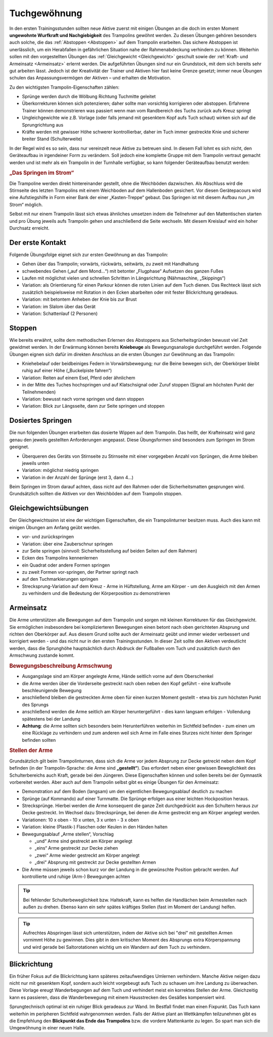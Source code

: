 ﻿Tuchgewöhnung
============================

In den ersten Trainingsstunden sollten neue Aktive zuerst mit einigen Übungen an die doch im ersten Moment **ungewohnte Wurfkraft und Nachgiebigkeit** des Trampolins gewöhnt werden. Zu diesen Übungen gehören besonders auch solche, die das :ref:`Abstoppen <Abstoppen>` auf dem Trampolin erarbeiten. Das sichere Abstoppen ist unerlässlich, um ein Herabfallen in gefährlichen Situation nahe der Rahmenabdeckung verhindern zu können. Weiterhin sollen mit den vorgestellten Übungen das :ref:`Gleichgewicht <Gleichgewicht>` geschult sowie der :ref:`Kraft- und Armeinsatz <Armeinsatz>` erlernt werden. Die aufgeführten Übungen sind nur ein Grundstock, mit dem sich bereits sehr gut arbeiten lässt. Jedoch ist der Kreativität der Trainer und Aktiven hier fast keine Grenze gesetzt; immer neue Übungen schulen das Anpassungsvermögen der Aktiven – und erhalten die Motivation.

Zu den wichtigsten Trampolin-Eigenschaften zählen:

- Sprünge werden durch die Wölbung Richtung Tuchmitte geleitet
- Überkorrekturen können sich potenzieren; daher sollte man vorsichtig korrigieren oder abstoppen. Erfahrene Trainer können demonstrieren was passiert wenn man vom Randbereich des Tuchs zurück aufs Kreuz springt
- Ungleichgewichte wie z.B. Vorlage (oder falls jemand mit gesenktem Kopf aufs Tuch schaut) wirken sich auf die Sprungrichtung aus
- Kräfte werden mit gewisser Höhe schwerer kontrollierbar, daher im Tuch immer gestreckte Knie und sicherer breiter Stand (Schulterweite)

In der Regel wird es so sein, dass nur vereinzelt neue Aktive zu betreuen sind. In diesem Fall lohnt es sich nicht, den Geräteaufbau in irgendeiner Form zu verändern. Soll jedoch eine komplette Gruppe mit dem Trampolin vertraut gemacht werden und ist mehr als ein Trampolin in der Turnhalle verfügbar, so kann folgender Geräteaufbau benutzt werden:

.. rubric:: „Das Springen im Strom“

Die Trampoline werden direkt hintereinander gestellt, ohne die Weichböden dazwischen. Als Abschluss wird die Stirnseite des letzten Trampolins mit einem Weichboden auf dem Hallenboden gesichert. Vor diesen Gerätepacours wird eine Aufstiegshilfe in Form einer Bank der einer „Kasten-Treppe“ gebaut. Das Springen ist mit diesem Aufbau nun „im Strom“ möglich.

Selbst mit nur einem Trampolin lässt sich etwas ähnliches umsetzen indem die Teilnehmer auf den Mattentischen starten und pro Übung jeweils aufs Trampolin gehen und anschließend die Seite wechseln. Mit diesem Kreislauf wird ein hoher Durchsatz erreicht.

.. _Erstkontakt:

Der erste Kontakt
--------------------

Folgende Übungsfolge eignet sich zur ersten Gewöhnung an das Trampolin:

- Gehen über das Trampolin; vorwärts, rückwärts, seitwärts, zu zweit mit Handhaltung
- schwebendes Gehen („auf dem Mond...“) mit betonter „Flugphase“ Aufsetzen des ganzen Fußes
- Laufen mit möglichst vielen und schnellen Schritten in Längsrichtung (Nähmaschine, „Skippings“)
- Variation: als Orientierung für einen Parkour können die roten Linien auf dem Tuch dienen. Das Rechteck lässt sich zusätzlich beispielsweise mit Rotation in den Ecken abarbeiten oder mit fester Blickrichtung geradeaus.
- Variation: mit betontem Anheben der Knie bis zur Brust
- Variation: im Slalom über das Gerät
- Variation: Schattenlauf (2 Personen)


.. _Abstoppen:

Stoppen
--------

Wie bereits erwähnt, sollte dem methodischen Erlernen des Abstoppens aus Sicherheitsgründen bewusst viel Zeit gewidmet werden. In der Erwärmung können bereits **Kniebeuge** als Bewegungsanalogie durchgeführt werden. Folgende Übungen eignen sich dafür im direkten Anschluss an die ersten Übungen zur Gewöhnung an das Trampolin:

- Kniehebelauf oder beidbeiniges Federn in Vorwärtsbewegung; nur die Beine bewegen sich, der Oberkörper bleibt ruhig auf einer Höhe („Buckelpiste fahren“)
- Variation: Reiten auf einem Esel, Pferd oder ähnlichem
- in der Mitte des Tuches hochspringen und auf Klatschsignal oder Zuruf stoppen (Signal am höchsten Punkt der Teilnehmenden)
- Variation: bewusst nach vorne springen und dann stoppen
- Variation: Blick zur Längsseite, dann zur Seite springen und stoppen

.. _Dosierung:

Dosiertes Springen
------------------

Die nun folgenden Übungen erarbeiten das dosierte Wippen auf dem Trampolin. Das heißt, der Krafteinsatz wird ganz genau den jeweils gestellten Anforderungen angepasst. Diese Übungsformen sind besonders zum Springen im Strom geeignet.

- Überqueren des Geräts von Stirnseite zu Stirnseite mit einer vorgegeben Anzahl von Sprüngen, die Arme bleiben jeweils unten
- Variation: möglichst niedrig springen
- Variation in der Anzahl der Sprünge (erst 3, dann 4...)


Beim Springen im Strom darauf achten, dass nicht auf den Rahmen oder die Sicherheitsmatten gesprungen wird. Grundsätzlich sollten die Aktiven vor den Weichböden auf dem Trampolin stoppen.

.. _Gleichgewicht:

Gleichgewichtsübungen
---------------------

Der Gleichgewichtssinn ist eine der wichtigen Eigenschaften, die ein Trampolinturner besitzen muss. Auch dies kann mit einigen Übungen am Anfang geübt werden.

- vor- und zurückspringen
- Variation: über eine Zauberschnur springen
- zur Seite springen (sinnvoll: Sicherheitsstellung auf beiden Seiten auf dem Rahmen)
- Ecken des Trampolins kennenlernen
- ein Quadrat oder andere Formen springen
- zu zweit Formen vor-springen, der Partner springt nach
- auf den Tuchmarkierungen springen
- Strecksprung-Variation auf dem Kreuz - Arme in Hüftstellung, Arme am Körper - um den Ausgleich mit den Armen zu verhindern und die Bedeutung der Körperposition zu demonstrieren

.. _Armeinsatz:

Armeinsatz
----------

Die Arme unterstützen alle Bewegungen auf dem Trampolin und sorgen mit kleinen Korrekturen für das Gleichgewicht. Sie ermöglichen insbesondere bei komplizierteren Bewegungen einen betont nach oben gerichteten Absprung und richten den Oberkörper auf. Aus diesem Grund sollte auch der Armeinsatz geübt und immer wieder verbessert und korrigiert werden - und das nicht nur in den ersten Trainingsstunden. In dieser Zeit sollte den Aktiven verdeutlicht werden, dass die Sprunghöhe hauptsächlich durch Abdruck der Fußballen vom Tuch und zusätzlich durch den Armschwung zustande kommt.

.. rubric:: Bewegungsbeschreibung Armschwung

- Ausgangslage sind am Körper angelegte Arme, Hände seitlich vorne auf dem Oberschenkel
- die Arme werden über die Vorderseite gestreckt nach oben neben den Kopf geführt - eine kraftvolle beschleunigende Bewegung
- anschließend bleiben die gestreckten Arme oben für einen kurzen Moment gestellt - etwa bis zum höchsten Punkt des Sprungs
- anschließend werden die Arme seitlich am Körper heruntergeführt - dies kann langsam erfolgen - Vollendung spätestens bei der Landung
- **Achtung**: die Arme sollten sich besonders beim Herunterführen weiterhin im Sichtfeld befinden - zum einen um eine Rücklage zu verhindern und zum anderen weil sich Arme im Falle eines Sturzes nicht hinter dem Springer befinden sollten

.. rubric:: Stellen der Arme

Grundsätzlich gilt beim Trampolinturnen, dass sich die Arme vor jedem Absprung zur Decke getreckt neben dem Kopf befinden (in der Trampolin-Sprache: die Arme sind **„gestellt“**). Das erfordert neben einer gewissen Beweglichkeit des Schulterbereichs auch Kraft, gerade bei den Jüngeren. Diese Eigenschaften können und sollen bereits bei der Gymnastik vorbereitet werden. Aber auch auf dem Trampolin selbst gibt es einige Übungen für den Armeinsatz:

- Demonstration auf dem Boden (langsam) um den eigentlichen Bewegungsablauf deutlich zu machen
- Sprünge (auf Kommando) auf einer Turnmatte. Die Sprünge erfolgen aus einer leichten Hockposition heraus.
- Strecksprünge. Hierbei werden die Arme konsequent die ganze Zeit durchgedrückt aus den Schultern heraus zur Decke gestreckt. Im Wechsel dazu Strecksprünge, bei denen die Arme gestreckt eng am Körper angelegt werden.
- Variationen: 10 x oben - 10 x unten, 3 x unten - 3 x oben
- Variation: kleine (Plastik-) Flaschen oder Keulen in den Händen halten
- Bewegungsablauf „Arme stellen“, Vorschlag

  - „und“ Arme sind gestreckt am Körper angelegt
  - „eins“ Arme gestreckt zur Decke ziehen
  - „zwei“ Arme wieder gestreckt am Körper angelegt
  - „drei“ Absprung mit gestreckt zur Decke gestellten Armen

- Die Arme müssen jeweils schon kurz vor der Landung in die gewünschte Position gebracht werden. Auf kontrollierte und ruhige (Arm-) Bewegungen achten

.. tip::
    Bei fehlender Schulterbeweglichkeit bzw. Haltekraft, kann es helfen die Handlächen beim Armestellen nach außen zu drehen. Ebenso kann ein sehr spätes kräftiges Stellen (fast im Moment der Landung) helfen.

.. tip::
    Aufrechtes Abspringen lässt sich unterstützen, indem der Aktive sich bei "drei" mit gestellten Armen vornimmt Höhe zu gewinnen. Dies gibt in dem kritischen Moment des Absprungs extra Körperspannung und wird gerade bei Saltorotationen wichtig um ein Wandern auf dem Tuch zu verhindern.

Blickrichtung
-------------

Ein früher Fokus auf die Blickrichtung kann späteres zeitaufwendiges Umlernen verhindern. Manche Aktive neigen dazu nicht nur mit gesenktem Kopf, sondern auch leicht vorgebeugt aufs Tuch zu schauen um ihre Landung zu überwachen. Diese Vorlage ereugt Wanderbegungen auf dem Tuch und verhindert meist ein korrektes Stellen der Arme. Gleichzeitig kann es passieren, dass die Wanderbewegung mit einem Hausstrecken des Gesäßes kompensiert wird.

Sprungtechnisch optimal ist ein ruhiger Blick geradeaus zur Wand. Im Bestfall findet man einen Fixpunkt. Das Tuch kann weiterhin im peripheren Sichtfeld wahrgenommen werden. Falls der Aktive plant an Wettkämpfen teilzunehmen gibt es die Empfehlung den **Blickpunkt das Ende das Trampolins** bzw. die vordere Mattenkante zu legen. So spart man sich die Umgewöhnung in einer neuen Halle.
